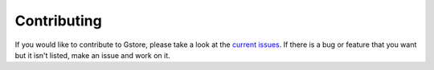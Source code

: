 Contributing
============

If you would like to contribute to Gstore, please take a look at the
`current issues <https://github.com/sergeyklay/gstore/issues>`_.
If there is a bug or feature that you want but it isn't listed, make an issue
and work on it.
